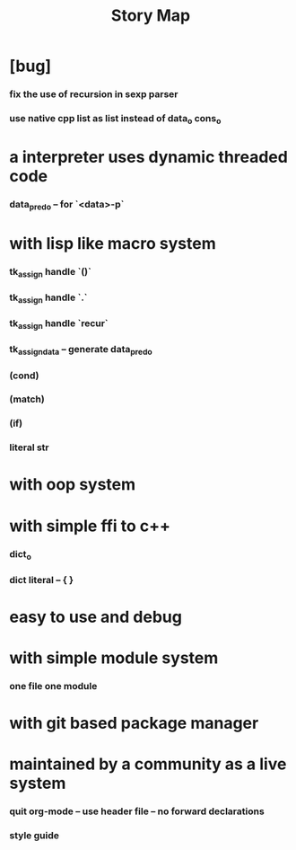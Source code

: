 #+html_head: <link rel="stylesheet" href="css/org-page.css"/>
#+title: Story Map

* [bug]
*** fix the use of recursion in sexp parser
*** use native cpp list as list instead of data_o cons_o
* a interpreter uses dynamic threaded code
*** data_pred_o -- for `<data>-p`
* with lisp like macro system
*** tk_assign handle `()`
*** tk_assign handle `.`
*** tk_assign handle `recur`
*** tk_assign_data -- generate data_pred_o
*** (cond)
*** (match)
*** (if)
*** literal str
* with oop system
* with simple ffi to c++
*** dict_o
*** dict literal -- { }
* easy to use and debug
* with simple module system
*** one file one module
* with git based package manager
* maintained by a community as a live system
*** quit org-mode -- use header file -- no forward declarations
*** style guide
